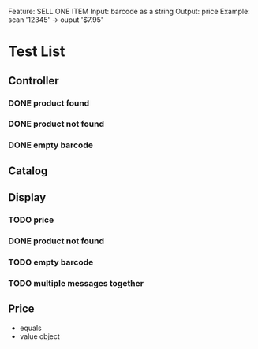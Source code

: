 Feature: SELL ONE ITEM
Input: barcode as a string
Output: price
Example: 
scan '12345' -> ouput '$7.95'
* Test List
** Controller
*** DONE product found
*** DONE product not found
*** DONE empty barcode


** Catalog

** Display
*** TODO price
*** DONE product not found
*** TODO empty barcode
*** TODO multiple messages together
** Price
  - equals
  - value object
